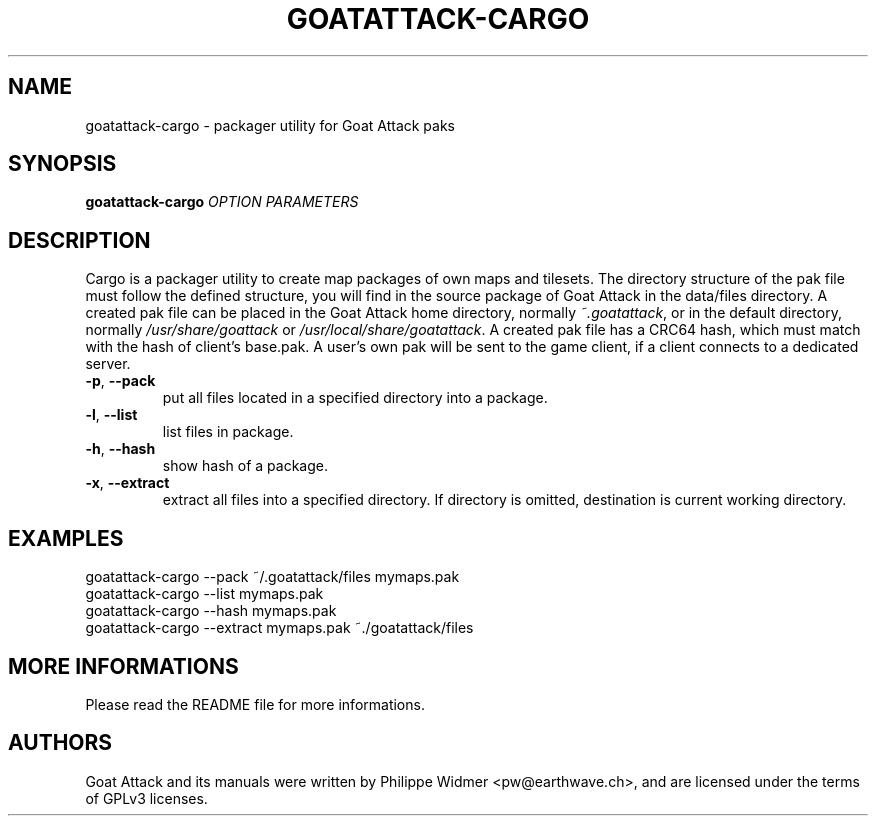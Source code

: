 .TH GOATATTACK-CARGO 6 "March 2023" "goat attack" "Multiplayer shooter utility"
.SH NAME
goatattack-cargo \- packager utility for Goat Attack paks
.SH SYNOPSIS
.B goatattack-cargo \fIOPTION\fP \fIPARAMETERS\fP
.SH DESCRIPTION
Cargo is a packager utility to create map packages of own maps and tilesets. The directory structure of the pak file must follow the defined structure, you will find in the source package of Goat Attack in the data/files directory. A created pak file can be placed in the Goat Attack home directory, normally \fI~.goatattack\fP, or in the default directory, normally \fI/usr/share/goattack\fP or \fI/usr/local/share/goatattack\fP. A created pak file has a CRC64 hash, which must match with the hash of client's base.pak. A user's own pak will be sent to the game client, if a client connects to a dedicated server. 
.TP
\fB-p\fP, \fB--pack\fP
put all files located in a specified directory into a package.
.TP
\fB-l\fP, \fB--list\fP
list files in package.
.TP
\fB-h\fP, \fB--hash\fP
show hash of a package.
.TP
\fB-x\fP, \fB--extract\fP
extract all files into a specified directory. If directory is omitted, destination is current working directory.
.SH EXAMPLES
goatattack-cargo --pack ~/.goatattack/files mymaps.pak
.br
goatattack-cargo --list mymaps.pak
.br
goatattack-cargo --hash mymaps.pak
.br
goatattack-cargo --extract mymaps.pak ~./goatattack/files
.SH MORE INFORMATIONS
Please read the README file for more informations.
.SH AUTHORS
Goat Attack and its manuals were written by Philippe Widmer <pw@earthwave.ch>, and are licensed under the terms of GPLv3 licenses.
